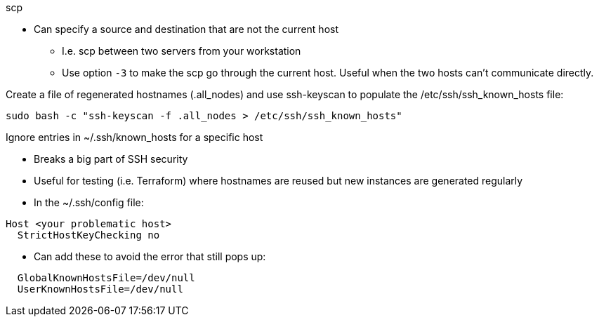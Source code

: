 
.scp
* Can specify a source and destination that are not the current host
** I.e. scp between two servers from your workstation
** Use option `-3` to make the scp go through the current host. Useful when the two hosts can't communicate directly.

.Create a file of regenerated hostnames (.all_nodes) and use ssh-keyscan to populate the /etc/ssh/ssh_known_hosts file:
----
sudo bash -c "ssh-keyscan -f .all_nodes > /etc/ssh/ssh_known_hosts"
----

.Ignore entries in ~/.ssh/known_hosts for a specific host
* Breaks a big part of SSH security
* Useful for testing (i.e. Terraform) where hostnames are reused but new instances are generated regularly
* In the ~/.ssh/config file:
----
Host <your problematic host>
  StrictHostKeyChecking no
----
* Can add these to avoid the error that still pops up:
----
  GlobalKnownHostsFile=/dev/null
  UserKnownHostsFile=/dev/null 
----


// vim: set syntax=asciidoc:


